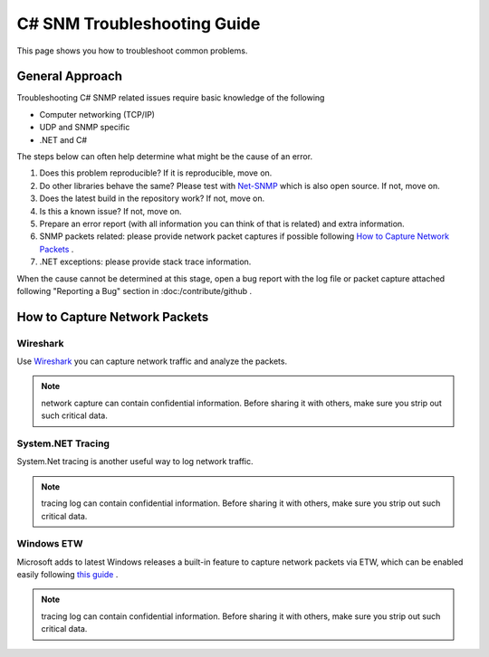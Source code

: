 C# SNM Troubleshooting Guide
============================

This page shows you how to troubleshoot common problems.

General Approach
----------------
Troubleshooting C# SNMP related issues require basic knowledge of the following

* Computer networking (TCP/IP)
* UDP and SNMP specific
* .NET and C#

The steps below can often help determine what might be the cause of an error.

#. Does this problem reproducible? If it is reproducible, move on.
#. Do other libraries behave the same? Please test with
   `Net-SNMP <http://www.net-snmp.org/>`_ which is also open source. If not,
   move on.
#. Does the latest build in the repository work? If not, move on.
#. Is this a known issue? If not, move on.
#. Prepare an error report (with all information you can think of that is
   related) and extra information.
#. SNMP packets related: please provide network packet captures if possible
   following `How to Capture Network Packets`_ .
#. .NET exceptions: please provide stack trace information.

When the cause cannot be determined at this stage, open a bug report with the
log file or packet capture attached following "Reporting a Bug" section in
:doc:/contribute/github .

How to Capture Network Packets
------------------------------

Wireshark
^^^^^^^^^
Use `Wireshark <http://www.wireshark.org/>`_ you can capture network traffic
and analyze the packets.

.. note:: network capture can contain confidential information. Before sharing
   it with others, make sure you strip out such critical data.

System.NET Tracing
^^^^^^^^^^^^^^^^^^
System.Net tracing is another useful way to log network traffic.

.. note:: tracing log can contain confidential information. Before sharing it
   with others, make sure you strip out such critical data.

Windows ETW
^^^^^^^^^^^
Microsoft adds to latest Windows releases a built-in feature to capture
network packets via ETW, which can be enabled easily following
`this guide <https://msdn.microsoft.com/en-us/library/windows/desktop/dd569139(v=vs.85).aspx>`_ .

.. note:: tracing log can contain confidential information. Before sharing it
   with others, make sure you strip out such critical data.
